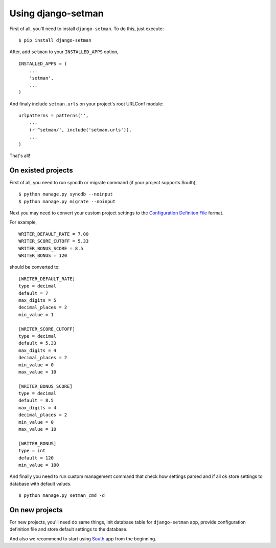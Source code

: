 ===================
Using django-setman
===================

First of all, you'll need to install ``django-setman``. To do this, just
execute::

    $ pip install django-setman

After, add ``setman`` to your ``INSTALLED_APPS`` option,

::

    INSTALLED_APPS = (
        ...
        'setman',
        ...
    )

And finaly include ``setman.urls`` on your project's root URLConf module::

    urlpatterns = patterns('',
        ...
        (r'^setman/', include('setman.urls')),
        ...
    )

That's all!

On existed projects
===================

First of all, you need to run syncdb or migrate command (if your project
supports South),

::

    $ python manage.py syncdb --noinput
    $ python manage.py migrate --noinput

Next you may need to convert your custom project settings to the `Configuration
Definiton File <config>`_ format.

For example,

::

    WRITER_DEFAULT_RATE = 7.00
    WRITER_SCORE_CUTOFF = 5.33
    WRITER_BONUS_SCORE = 8.5
    WRITER_BONUS = 120

should be converted to::

    [WRITER_DEFAULT_RATE]
    type = decimal
    default = 7
    max_digits = 5
    decimal_places = 2
    min_value = 1

    [WRITER_SCORE_CUTOFF]
    type = decimal
    default = 5.33
    max_digits = 4
    decimal_places = 2
    min_value = 0
    max_value = 10

    [WRITER_BONUS_SCORE]
    type = decimal
    default = 8.5
    max_digits = 4
    decimal_places = 2
    min_value = 0
    max_value = 10

    [WRITER_BONUS]
    type = int
    default = 120
    min_value = 100

And finally you need to run custom management command that check how settings
parsed and if all ok store settings to database with default values.

::

    $ python manage.py setman_cmd -d

On new projects
===============

For new projects, you'll need do same things, init database table for
``django-setman`` app, provide configuration definition file and store default
settings to the database.

And also we recommend to start using `South <http://south.aeracode.org/>`_ app
from the beginning.
